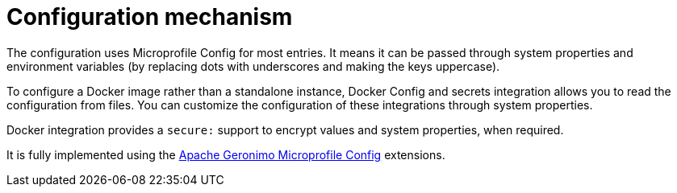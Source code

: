 = Configuration mechanism

The configuration uses Microprofile Config for most entries. It means it can be passed through system properties and environment variables (by replacing dots with underscores and making the keys uppercase).

To configure a Docker image rather than a standalone instance, Docker Config and secrets integration allows you to read the configuration from files. You can customize the configuration of these integrations through system properties.

Docker integration provides a `secure:` support to encrypt values and  system properties, when required.

It is fully implemented using the link:http://geronimo.apache.org/microprofile/extensions.html[Apache Geronimo Microprofile Config] extensions.
